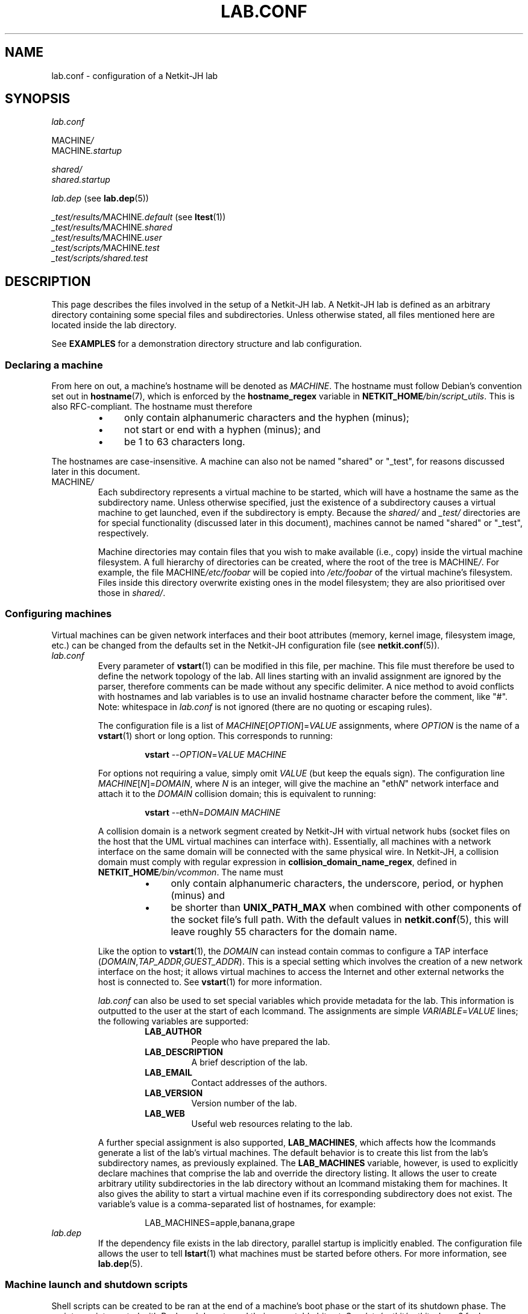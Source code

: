 .TH LAB.CONF 5 2022-09-03 Linux "Netkit-JH Manual"
.SH NAME
lab.conf \- configuration of a Netkit-JH lab
.SH SYNOPSIS
.I lab.conf
.PP
.RI MACHINE /
.br
.RI MACHINE .startup
.PP
.I shared/
.br
.I shared.startup
.PP
.IR lab.dep " (see"
.BR lab.dep (5))
.PP
.IR _test/results/ MACHINE .default " (see"
.BR ltest (1))
.br
.IR _test/results/ MACHINE .shared
.br
.IR _test/results/ MACHINE .user
.br
.IR _test/scripts/ MACHINE .test
.br
.IR _test/scripts/shared.test
.SH DESCRIPTION
This page describes the files involved in the setup of a Netkit-JH lab.
A Netkit-JH lab is defined as an arbitrary directory containing some special
files and subdirectories.
Unless otherwise stated, all files mentioned here are located inside the lab
directory.
.PP
See
.B EXAMPLES
for a demonstration directory structure and lab configuration.
.SS Declaring a machine
From here on out, a machine's hostname will be denoted as
.IR MACHINE .
The hostname must follow Debian's convention set out in
.BR hostname (7),
which is enforced by the
.B hostname_regex
variable in
.RI \fBNETKIT_HOME\fR /bin/script_utils .
This is also RFC-compliant.
The hostname must therefore
.RS
.IP \[bu] 4
only contain alphanumeric characters and the hyphen (minus);
.IP \[bu]
not start or end with a hyphen (minus); and
.IP \[bu]
be 1 to 63 characters long.
.RE
.PP
The hostnames are case-insensitive.
A machine can also not be named \(dqshared\(dq or \(dq_test\(dq,
for reasons discussed later in this document.
.TP
.RI MACHINE /
Each subdirectory represents a virtual machine to be started,
which will have a hostname the same as the subdirectory name.
Unless otherwise specified,
just the existence of a subdirectory causes a virtual machine to get launched,
even if the subdirectory is empty.
Because the
.IR shared/ " and " _test/
directories are for special functionality (discussed later in this document),
machines cannot be named \(dqshared\(dq or \(dq_test\(dq, respectively.
.IP
Machine directories may contain files that you wish to make available (i.e.,
copy) inside the virtual machine filesystem.
A full hierarchy of directories can be created, where the root of the tree is
.RI MACHINE / .
For example, the file
.RI MACHINE /etc/foobar
will be copied into
.I /etc/foobar
of the virtual machine's filesystem.
Files inside this directory overwrite existing ones in the model filesystem;
they are also prioritised over those in
.IR shared/ .
.SS Configuring machines
Virtual machines can be given network interfaces and their boot attributes
(memory, kernel image, filesystem image, etc.) can be changed from the defaults
set in the Netkit-JH configuration file (see
.BR netkit.conf (5)).
.TP
.I lab.conf
Every parameter of
.BR vstart (1)
can be modified in this file, per machine.
This file must therefore be used to define the network topology of the lab.
All lines starting with an invalid assignment are ignored by the parser,
therefore comments can be made without any specific delimiter.
A nice method to avoid conflicts with hostnames and lab variables is to use an
invalid hostname character before the comment, like \(dq#\(dq.
Note: whitespace in
.I lab.conf
is not ignored (there are no quoting or escaping rules).
.IP
The configuration file is a list of
.IR MACHINE [ OPTION ]= VALUE
assignments, where
.I OPTION
is the name of a
.BR vstart (1)
short or long option.
This corresponds to running:
.nf
.RS
.IP
.BR vstart " " \c
.RI \-\- OPTION = VALUE " " MACHINE
.RE
.fi
.IP
For options not requiring a value, simply omit
.I VALUE
(but keep the equals sign).
The configuration line
.IR MACHINE [ N ]= DOMAIN ,
where
.I N
is an integer,
will give the machine an
.RI \(dqeth N \(dq
network interface and attach it to the
.I DOMAIN
collision domain; this is equivalent to running:
.nf
.RS
.IP
.BR vstart " " \c
.RI \-\-eth N = DOMAIN " " MACHINE
.RE
.fi
.IP
A collision domain is a network segment created by Netkit-JH with virtual
network hubs
(socket files on the host that the UML virtual machines can interface with).
Essentially, all machines with a network interface on the same domain will be
connected with the same physical wire.
In Netkit-JH, a collision domain must comply with regular expression in
.BR collision_domain_name_regex ,
defined in
.RI \fBNETKIT_HOME\fR /bin/vcommon .
The name must
.RS
.RS
.IP \[bu] 4
only contain alphanumeric characters, the underscore, period, or hyphen
(minus) and
.IP \[bu]
be shorter than
.B UNIX_PATH_MAX
when combined with other components of the socket file's full path.
With the default values in
.BR netkit.conf (5),
this will leave roughly 55 characters for the domain name.
.RE
.RE
.IP
Like the option to
.BR vstart (1),
the
.I DOMAIN
can instead contain commas to configure a TAP interface
.RI ( DOMAIN , TAP_ADDR , GUEST_ADDR ).
This is a special setting which involves the creation of a new network
interface on the host;
it allows virtual machines to access the Internet and other external networks
the host is connected to.
See
.BR vstart (1)
for more information.
.IP
.I lab.conf
can also be used to set special variables which provide metadata for the lab.
This information is outputted to the user at the start of each lcommand.
The assignments are simple
.IR VARIABLE = VALUE
lines; the following variables are supported:
.RS
.RS
.TP
.B LAB_AUTHOR
People who have prepared the lab.
.TP
.B LAB_DESCRIPTION
A brief description of the lab.
.TP
.B LAB_EMAIL
Contact addresses of the authors.
.TP
.B LAB_VERSION
Version number of the lab.
.TP
.B LAB_WEB
Useful web resources relating to the lab.
.RE
.RE
.IP
A further special assignment is also supported,
.BR LAB_MACHINES ,
which affects how the lcommands generate a list of the lab's virtual machines.
The default behavior is to create this list from the lab's subdirectory names,
as previously explained.
The
.B LAB_MACHINES
variable, however,
is used to explicitly declare machines that comprise the lab and override the
directory listing.
It allows the user to create arbitrary utility subdirectories in the lab
directory without an lcommand mistaking them for machines.
It also gives the ability to start a virtual machine even if its corresponding
subdirectory does not exist.
The variable's value is a comma-separated list of hostnames, for example:
.nf
.RS
.IP
LAB_MACHINES=apple,banana,grape
.RE
.fi
.TP
.I lab.dep
If the dependency file exists in the lab directory, parallel startup is
implicitly enabled.
The configuration file allows the user to tell
.BR lstart (1)
what machines must be started before others.
For more information, see
.BR lab.dep (5).
.SS Machine launch and shutdown scripts
Shell scripts can be created to be ran at the end of a machine's boot phase or
the start of its shutdown phase.
The scripts are interpreted with Bash and do not need their executable bit set.
See
.I /etc/netkit/netkit-phase2
for how exactly this is implemented.
.TP
.RI MACHINE .startup
The final initialization step
(except lab testing, if enabled)
after booting a machine is running its startup script.
This shell script can contain anything.
In a Netkit-JH lab there would often be commands to bring the network
interfaces up with an IP address and configure the routing table
(since this is not done automatically).
It is useful to start services too,
since most services available on the filesystem are prevented from
automatically starting on boot.
.TP
.RI MACHINE .shutdown
The shutdown script is executed when a machine is halted or rebooted
(not crashed).
This may be useful to provide some cleanup operations.
.SS Lab testing
A Netkit-JH lab can be automatically launched with a set of scripts that output
to the
.I _test/
subdirectory of the lab directory.
Such functionality is available with the
.BR ltest (1)
command.
.TP
.IR _test/results/ MACHINE .default
.TQ
.IR _test/results/ MACHINE .shared
.TQ
.IR _test/results/ MACHINE .user
Results from the test script included with the Netkit-JH install (see
.IR /etc/netkit/netkit-test-phase ),
.IR shared.test ,
and the user-defined test script
.RI (MACHINE .test ),
respectively.
Their contents are simply the standard output of the scripts.
.TP
.IR _test/scripts/ MACHINE .test
.TQ
.IR _test/scripts/shared.test
The optional user-defined test scripts to be ran.
.RI MACHINE .test
is host-specific, whereas
.I shared.test
runs on every host.
.SS Shared configurations
.TP
.I shared/
.TQ
.I shared.startup
.TQ
.I shared.shutdown
Rather than copying configurations that should apply to every lab machine,
the user can define a shared filesystem or startup/shutdown scripts.
These operate the same as their machine-specific counterparts however take less
precendence, so their operations can be overridden
(i.e., the shared filesystem directory is copied into the machine before its
own directory, and the shared startup/shutdown scripts are ran before the
machine-specific ones).
.SH NOTES
.SS Temporary files
When sharing a lab, be sure to remove any temporary files like
.IR .ready " files,"
.IR .testdone " files, and"
.I readyfor.test
files since they do not provide any additional data to the lab except
increasing the possiblity of launch errors.
This is with the exception of COW filesystems
.RI ( .disk " files),"
which would be desirable to keep if the lab distributor wishes to share
temporary changes to each machines' filesystem after running the lab.
Otherwise, keeping the files is a waste of space and they should be removed
with
.BR vclean (1).
.SS Whitespace
As previously mentioned,
Netkit-JH configuration files will not ignore whitespace.
If writing the lab on a Microsoft Windows system, therefore,
the user must be sure to remove stray carriage return characters if their
editor does not use UNIX-style line endings.
.SH EXAMPLES
The following is a simple demonstration Netkit-JH lab.
The lab directory can be anywhere on the machine
(assuming file permissions are as expected).
.SS Lab directory structure
This is a typical lab directory structure.
If using
.BR ltest (1),
there might be an
.I _ltest/
directory.
.PP
.RS
.nf
.I a/
.I b/
.I dhcp\-server/
.RS 4
.I etc/
.RS 4
.I dnsmasq.conf
.RE
.RE
.I router/
.I shared/
.RS 4
.I etc/
.RS 4
.I passwd
.RE
.RE
.I a.startup
.I b.startup
.I dhcp\-server.startup
.I router.startup
.I lab.conf
.I lab.dep
.I shared.startup
.fi
.RE
.SS Lab configuration
A typical
.I lab.conf
file could look like this, where the \(dqrouter\(dq machine has two network
interfaces.
The \(dqdhcp\-server\(dq has been given 256 MB of memory instead of the default
128 MB (note that increasing the memory is rarely required for low intensity
applications).
.PP
.RS 4
.I lab.conf
.RE
.RS
.nf
a[0]=CD1
dhcp\-server[0]=CD1

router[0]=CD1
router[1]=CD2

b[0]=CD2

dhcp\-server[mem]=256
.fi
.RE
.PP
This configuration creates the following network topology,
where \(dqCD1\(dq and \(dqCD2\(dq are collision domains:
.PP
.RS
.nf
                   +\-\-\-\-\-\-\-\-\-\-\-\-+
                   |   router   |
                   +\- 0 \-\-\-\- 1 \-+
                      |      |
+\-\-\-\-\-\-\-\-\-\-\-\-\-+       |      | CD2
| dhcp\-server 0 \-\-\-\-\-\-+      |
+\-\-\-\-\-\-\-\-\-\-\-\-\-+       |       \\    +\-\-\-\-\-\-\-\-\-\-\-\-\-+
                  CD1 |         \-\- 0      b      |
+\-\-\-\-\-\-\-\-\-\-\-\-\-+      /             +\-\-\-\-\-\-\-\-\-\-\-\-\-+
|      a      0 \-\-\-\-
+\-\-\-\-\-\-\-\-\-\-\-\-\-+
.fi
.RE
.PP
The
.I lab.dep
is created to make the launch of \(dqa\(dq and \(dqb\(dq dependent on the
launch of \(dqdhcp\-server\(dq.
Because the network topology dictates that \(dqb\(dq cannot get an address
allocated from the DHCP server until \(dqrouter\(dq is up, there's an
additional dependency for this.
See
.BR lab.dep (5)
for more information on the structure of this file.
.PP
.RS 4
.I lab.dep
.RE
.RS
.nf
a: dhcp\-server
b: dhcp\-server router
.fi
.RE
.RE
.PP
Assuming the lab directory is
.IR /home/netkit/demonstration\-lab/ ,
the lab can now be launched with:
.RS
.TP
.BR lstart " " \c
\-d /home/netkit/demonstration\-lab/
.RE
.PP
Since parallel startup is enabled,
\(dqdhcp\-server\(dq and \(dqrouter\(dq will launch first, together.
Once \(dqdhcp\-server\(dq has finished booting \(dqa\(dq will launch,
however \(dqb\(dq will also have to wait for \(dqrouter\(dq's boot to finish.
.SH AUTHORS
Netkit-JH is maintained by Adam Bromiley, Joshua Hawking,
and other important contributors who are current or graduate students of WMG,
University of Warwick.
A full list of contributors can be found in copyright notices at the top of
source files.
.PP
Netkit-JH is a fork of the now deprecated Netkit-NG,
maintained by Julien Iguchi-Cartigny of the XLIM Research Institute,
which itself is a fork of the original project (Netkit).
Netkit was written by academics at the Computer Networks Laboratory of Roma Tre
University before being abandoned in favour of Kathará,
which utilises Python and Docker instead of Bash and UML.
All iterations of Netkit have introduced important new features and upgraded
existing ones.
.SH "REPORTING BUGS"
To report a bug with Netkit-JH,
please create an issue with the recommended template on the project's
.UR https://github.com/netkit-jh/netkit-jh-build/issues
GitHub repository
.UE .
For a more complex bug that you know how to fix,
please consider writing a patch and sending it as a pull request to the GitHub.
.SH COPYRIGHT
Like its predecessors,
Netkit-JH is released under the terms of the GNU General Public License,
version 3 or later. For a copy of the license see the included
.I LICENSE.txt
file or, if not present,
.UR http://www.gnu.org/licenses/
.UE .
.SH "SEE ALSO"
.BR lstart (1),
.BR ltest (1),
.BR vclean (1),
.BR vstart (1),
.BR lab.dep (5),
.BR netkit.conf (5),
.BR hostname (7),
.BR netkit (7)
